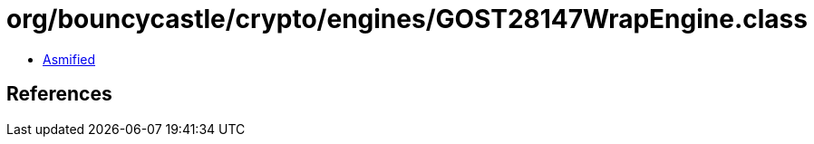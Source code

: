 = org/bouncycastle/crypto/engines/GOST28147WrapEngine.class

 - link:GOST28147WrapEngine-asmified.java[Asmified]

== References

